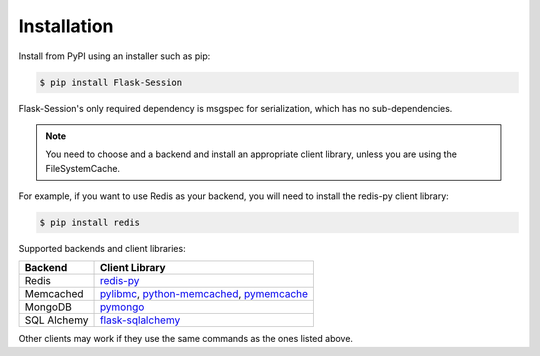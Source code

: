 
Installation
============

Install from PyPI using an installer such as pip:

.. code-block:: bash

    $ pip install Flask-Session

Flask-Session's only required dependency is msgspec for serialization, which has no sub-dependencies. 

.. note::

  You need to choose and a backend and install an appropriate client library, unless you are using the FileSystemCache.

For example, if you want to use Redis as your backend, you will need to install the redis-py client library:

.. code-block:: bash

    $ pip install redis


Supported backends and client libraries:


.. list-table::
   :header-rows: 1

   * - Backend
     - Client Library
   * - Redis
     - redis-py_
   * - Memcached
     - pylibmc_, python-memcached_, pymemcache_
   * - MongoDB
     - pymongo_
   * - SQL Alchemy
     - flask-sqlalchemy_

Other clients may work if they use the same commands as the ones listed above.

.. _redis-py: https://github.com/andymccurdy/redis-py
.. _pylibmc: http://sendapatch.se/projects/pylibmc/
.. _python-memcached: https://github.com/linsomniac/python-memcached
.. _pymemcache: https://github.com/pinterest/pymemcache
.. _pymongo: http://api.mongodb.org/python/current/index.html
.. _Flask-SQLAlchemy: https://github.com/pallets-eco/flask-sqlalchemy